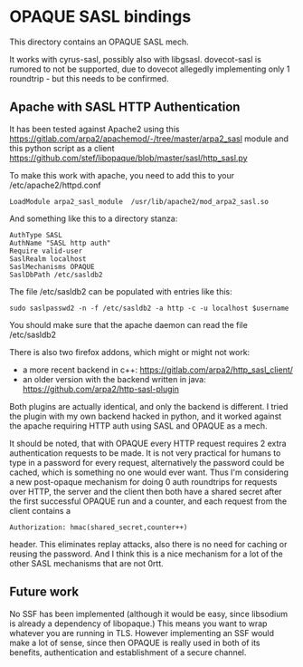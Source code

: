 * OPAQUE SASL bindings

This directory contains an OPAQUE SASL mech.

It works with cyrus-sasl, possibly also with libgsasl. dovecot-sasl is
rumored to not be supported, due to dovecot allegedly implementing
only 1 roundtrip - but this needs to be confirmed.

** Apache with SASL HTTP Authentication

It has been tested against Apache2 using this
https://gitlab.com/arpa2/apachemod/-/tree/master/arpa2_sasl module and
this python script as a client
https://github.com/stef/libopaque/blob/master/sasl/http_sasl.py

To make this work with apache, you need to add this to your /etc/apache2/httpd.conf

#+BEGIN_EXAMPLE
LoadModule arpa2_sasl_module  /usr/lib/apache2/mod_arpa2_sasl.so
#+END_EXAMPLE

And something like this to a directory stanza:

#+BEGIN_EXAMPLE
AuthType SASL
AuthName "SASL http auth"
Require valid-user
SaslRealm localhost
SaslMechanisms OPAQUE
SaslDbPath /etc/sasldb2
#+END_EXAMPLE

The file /etc/sasldb2 can be populated with entries like this:

#+BEGIN_EXAMPLE
sudo saslpasswd2 -n -f /etc/sasldb2 -a http -c -u localhost $username
#+END_EXAMPLE

You should make sure that the apache daemon can read the file /etc/sasldb2

There is also two firefox addons, which might or might not work:

 - a more recent backend in c++: https://gitlab.com/arpa2/http_sasl_client/
 - an older version with the backend written in java: https://github.com/arpa2/http-sasl-plugin

Both plugins are actually identical, and only the backend is
different. I tried the plugin with my own backend hacked in python,
and it worked against the apache requiring HTTP auth using SASL and
OPAQUE as a mech.

It should be noted, that with OPAQUE every HTTP request requires 2
extra authentication requests to be made. It is not very practical for
humans to type in a password for every request, alternatively the
password could be cached, which is something no one would ever want.
Thus I'm considering a new post-opaque mechanism for doing 0 auth
roundtrips for requests over HTTP, the server and the client then both
have a shared secret after the first successful OPAQUE run and a
counter, and each request from the client contains a

#+BEGIN_EXAMPLE
Authorization: hmac(shared_secret,counter++)
#+END_EXAMPLE

header. This eliminates replay attacks, also there is no need for
caching or reusing the password. And I think this is a nice mechanism
for a lot of the other SASL mechanisms that are not 0rtt.

** Future work

No SSF has been implemented (although it would be easy, since
libsodium is already a dependency of libopaque.) This means you want
to wrap whatever you are running in TLS. However implementing an SSF
would make a lot of sense, since then OPAQUE is really used in both of
its benefits, authentication and establishment of a secure channel.
